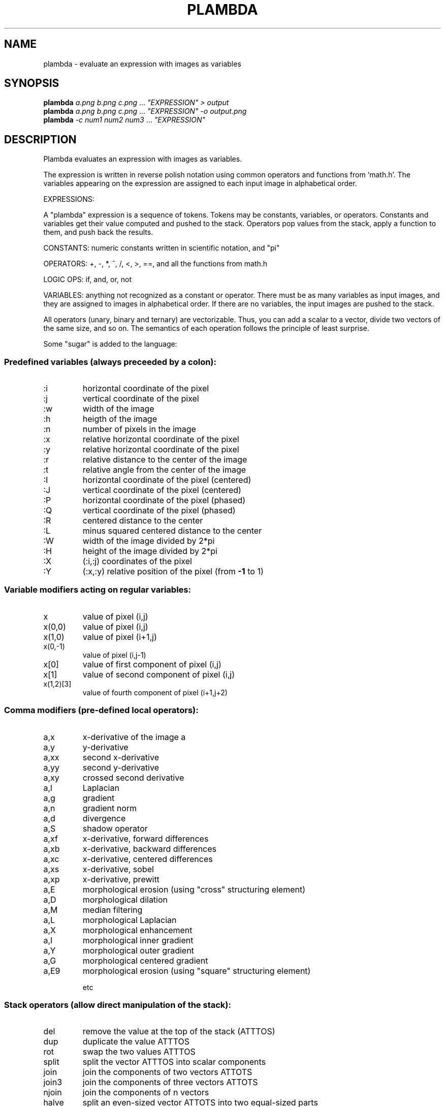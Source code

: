 .\" DO NOT MODIFY THIS FILE!  It was generated by help2man
.TH PLAMBDA "1" "May 2022" "imscript" "User Commands"
.SH NAME
plambda \- evaluate an expression with images as variables
.SH SYNOPSIS
.B plambda
\fI\,a.png b.png c.png \/\fR... \fI\,"EXPRESSION" > output\/\fR
.br
.B plambda
\fI\,a.png b.png c.png \/\fR... \fI\,"EXPRESSION" -o output.png\/\fR
.br
.B plambda
\fI\,-c num1 num2 num3  \/\fR... \fI\,"EXPRESSION"\/\fR
.SH DESCRIPTION
Plambda evaluates an expression with images as variables.
.PP
The expression is written in reverse polish notation using common
operators and functions from `math.h'.  The variables appearing on the
expression are assigned to each input image in alphabetical order.
.PP
EXPRESSIONS:
.PP
A "plambda" expression is a sequence of tokens.
Tokens may be constants,
variables, or operators.  Constants and variables get their value
computed and pushed to the stack.  Operators pop values from the stack,
apply a function to them, and push back the results.
.PP
CONSTANTS: numeric constants written in scientific notation, and "pi"
.PP
OPERATORS: +, \-, *, ^, /, <, >, ==, and all the functions from math.h
.PP
LOGIC OPS: if, and, or, not
.PP
VARIABLES: anything not recognized as a constant or operator.  There
must be as many variables as input images, and they are assigned to
images in alphabetical order.  If there are no variables, the input
images are pushed to the stack.
.PP
All operators (unary, binary and ternary) are vectorizable.  Thus, you can
add a scalar to a vector, divide two vectors of the same size, and so on.
The semantics of each operation follows the principle of least surprise.
.PP
Some "sugar" is added to the language:
.SS "Predefined variables (always preceeded by a colon):"
.TP
:i
horizontal coordinate of the pixel
.TP
:j
vertical coordinate of the pixel
.TP
:w
width of the image
.TP
:h
heigth of the image
.TP
:n
number of pixels in the image
.TP
:x
relative horizontal coordinate of the pixel
.TP
:y
relative horizontal coordinate of the pixel
.TP
:r
relative distance to the center of the image
.TP
:t
relative angle from the center of the image
.TP
:I
horizontal coordinate of the pixel (centered)
.TP
:J
vertical coordinate of the pixel (centered)
.TP
:P
horizontal coordinate of the pixel (phased)
.TP
:Q
vertical coordinate of the pixel (phased)
.TP
:R
centered distance to the center
.TP
:L
minus squared centered distance to the center
.TP
:W
width of the image divided by 2*pi
.TP
:H
height of the image divided by 2*pi
.TP
:X
(:i,:j) coordinates of the pixel
.TP
:Y
(:x,:y) relative position of the pixel (from \fB\-1\fR to 1)
.SS "Variable modifiers acting on regular variables:"
.TP
x
value of pixel (i,j)
.TP
x(0,0)
value of pixel (i,j)
.TP
x(1,0)
value of pixel (i+1,j)
.TP
x(0,\-1)
value of pixel (i,j\-1)
.TP
x[0]
value of first component of pixel (i,j)
.TP
x[1]
value of second component of pixel (i,j)
.TP
x(1,2)[3]
value of fourth component of pixel (i+1,j+2)
.SS "Comma modifiers (pre-defined local operators):"
.TP
a,x
x\-derivative of the image a
.TP
a,y
y\-derivative
.TP
a,xx
second x\-derivative
.TP
a,yy
second y\-derivative
.TP
a,xy
crossed second derivative
.TP
a,l
Laplacian
.TP
a,g
gradient
.TP
a,n
gradient norm
.TP
a,d
divergence
.TP
a,S
shadow operator
.TP
a,xf
x\-derivative, forward differences
.TP
a,xb
x\-derivative, backward differences
.TP
a,xc
x\-derivative, centered differences
.TP
a,xs
x\-derivative, sobel
.TP
a,xp
x\-derivative, prewitt
.TP
a,E
morphological erosion (using "cross" structuring element)
.TP
a,D
morphological dilation
.TP
a,M
median filtering
.TP
a,L
morphological Laplacian
.TP
a,X
morphological enhancement
.TP
a,I
morphological inner gradient
.TP
a,Y
morphological outer gradient
.TP
a,G
morphological centered gradient
.TP
a,E9
morphological erosion (using "square" structuring element)
.IP
etc
.SS "Stack operators (allow direct manipulation of the stack):"
.TP
del
remove the value at the top of the stack (ATTTOS)
.TP
dup
duplicate the value ATTTOS
.TP
rot
swap the two values ATTTOS
.TP
split
split the vector ATTTOS into scalar components
.TP
join
join the components of two vectors ATTOTS
.TP
join3
join the components of three vectors ATTOTS
.TP
njoin
join the components of n vectors
.TP
halve
split an even\-sized vector ATTOTS into two equal\-sized parts
.IP
nstack current number of elements in the stack (useful with njoin)
.SS "Magic variable modifiers (global data associated to each input image):"
.TP
x%i
value of the smallest sample of image x
.TP
x%a
value of the largest sample
.TP
x%v
average sample value
.TP
x%m
median sample value
.TP
x%s
sum of all samples
.TP
x%I
value of the smallest pixel (in euclidean norm)
.TP
x%A
value of the largest pixel
.TP
x%V
average pixel value
.TP
x%S
sum of all pixels
.TP
x%Y
component\-wise minimum of all pixels
.TP
x%E
component\-wise maximum of all pixels
.TP
x%qn
nth sample percentile
.TP
x%On
component\-wise nth percentile
.TP
x%Wn
component\-wise nth millionth part
.TP
x%0n
component\-wise nth order statistic
.TP
x%9n
component\-wise nth order statistic (from the right)
.SS "Random numbers (seeded by the SRAND environment variable):"
.TP
randu
push a random number with distribution Uniform(0,1)
.TP
randn
push a random number with distribution Normal(0,1)
.TP
randc
push a random number with distribution Cauchy(0,1)
.TP
randl
push a random number with distribution Laplace(0,1)
.TP
rande
push a random number with distribution Exponential(1)
.TP
randp
push a random number with distribution Pareto(1)
.TP
rand
push a random integer returned from rand(3)
.SS "Vectorial operations (acting over vectors of a certain length):"
.TP
topolar
convert a 2\-vector from cartesian to polar
.TP
frompolar
convert a 2\-vector from polar to cartesian
.TP
hsv2rgb
convert a 3\-vector from HSV to RGB
.TP
rgb2hsv
convert a 3\-vector from RGB to HSV
.TP
xyz2rgb
convert a 3\-vector from XYZ to RGB
.TP
rgb2xyz
convert a 3\-vector from RGB to XYZ
.TP
cprod
multiply two 2\-vectrs as complex numbers
.TP
cexp
complex exponential
.TP
cpow
complex power
.TP
mprod
multiply two 2\-vectrs as matrices (4\-vector = 2x2 matrix, etc)
.TP
vprod
vector product of two 3\-vectors
.TP
sprod
scalar product of two n\-vectors
.TP
mdet
determinant of a n\-matrix (a n*n\-vector)
.TP
mtrans
transpose of a matrix
.TP
mtrace
trace of a matrix
.TP
minv
inverse of a matrix
.TP
vavg
average value of a vector
.TP
vsum
sum of the components of a vector
.TP
vmul
product of the components of a vector
.TP
vmax
max component of a vector
.TP
vmin
min component of a vector
.TP
vnorm
euclidean norm of a vector
.TP
vdim
length of a vector
.SS "Registers (numbered from 1 to 9):"
.TP
>7
copy to register 7
.TP
<3
copy from register 3
.SH OPTIONS
.TP
\fB\-o\fR file
save output to named file
.TP
\fB\-c\fR
act as a symbolic calculator
.TP
\fB\-h\fR
display short help message
.TP
\fB\-\-help\fR
display longer help message
.TP
\fB\-\-examples\fR
show more usage examples
.SH EXAMPLES
.TP
plambda a.tiff b.tiff "x y +" > sum.tiff
Compute the sum of two images.
.TP
plambda \-c "1 atan 4 *"
Print pi
.TP
plambda \-c "355 113 /"
Print an approximation of pi
.SH AUTHOR
Written by eml
.SH "REPORTING BUGS"
Report bugs to <enric.meinhardt@ens\-paris\-saclay.fr>.
